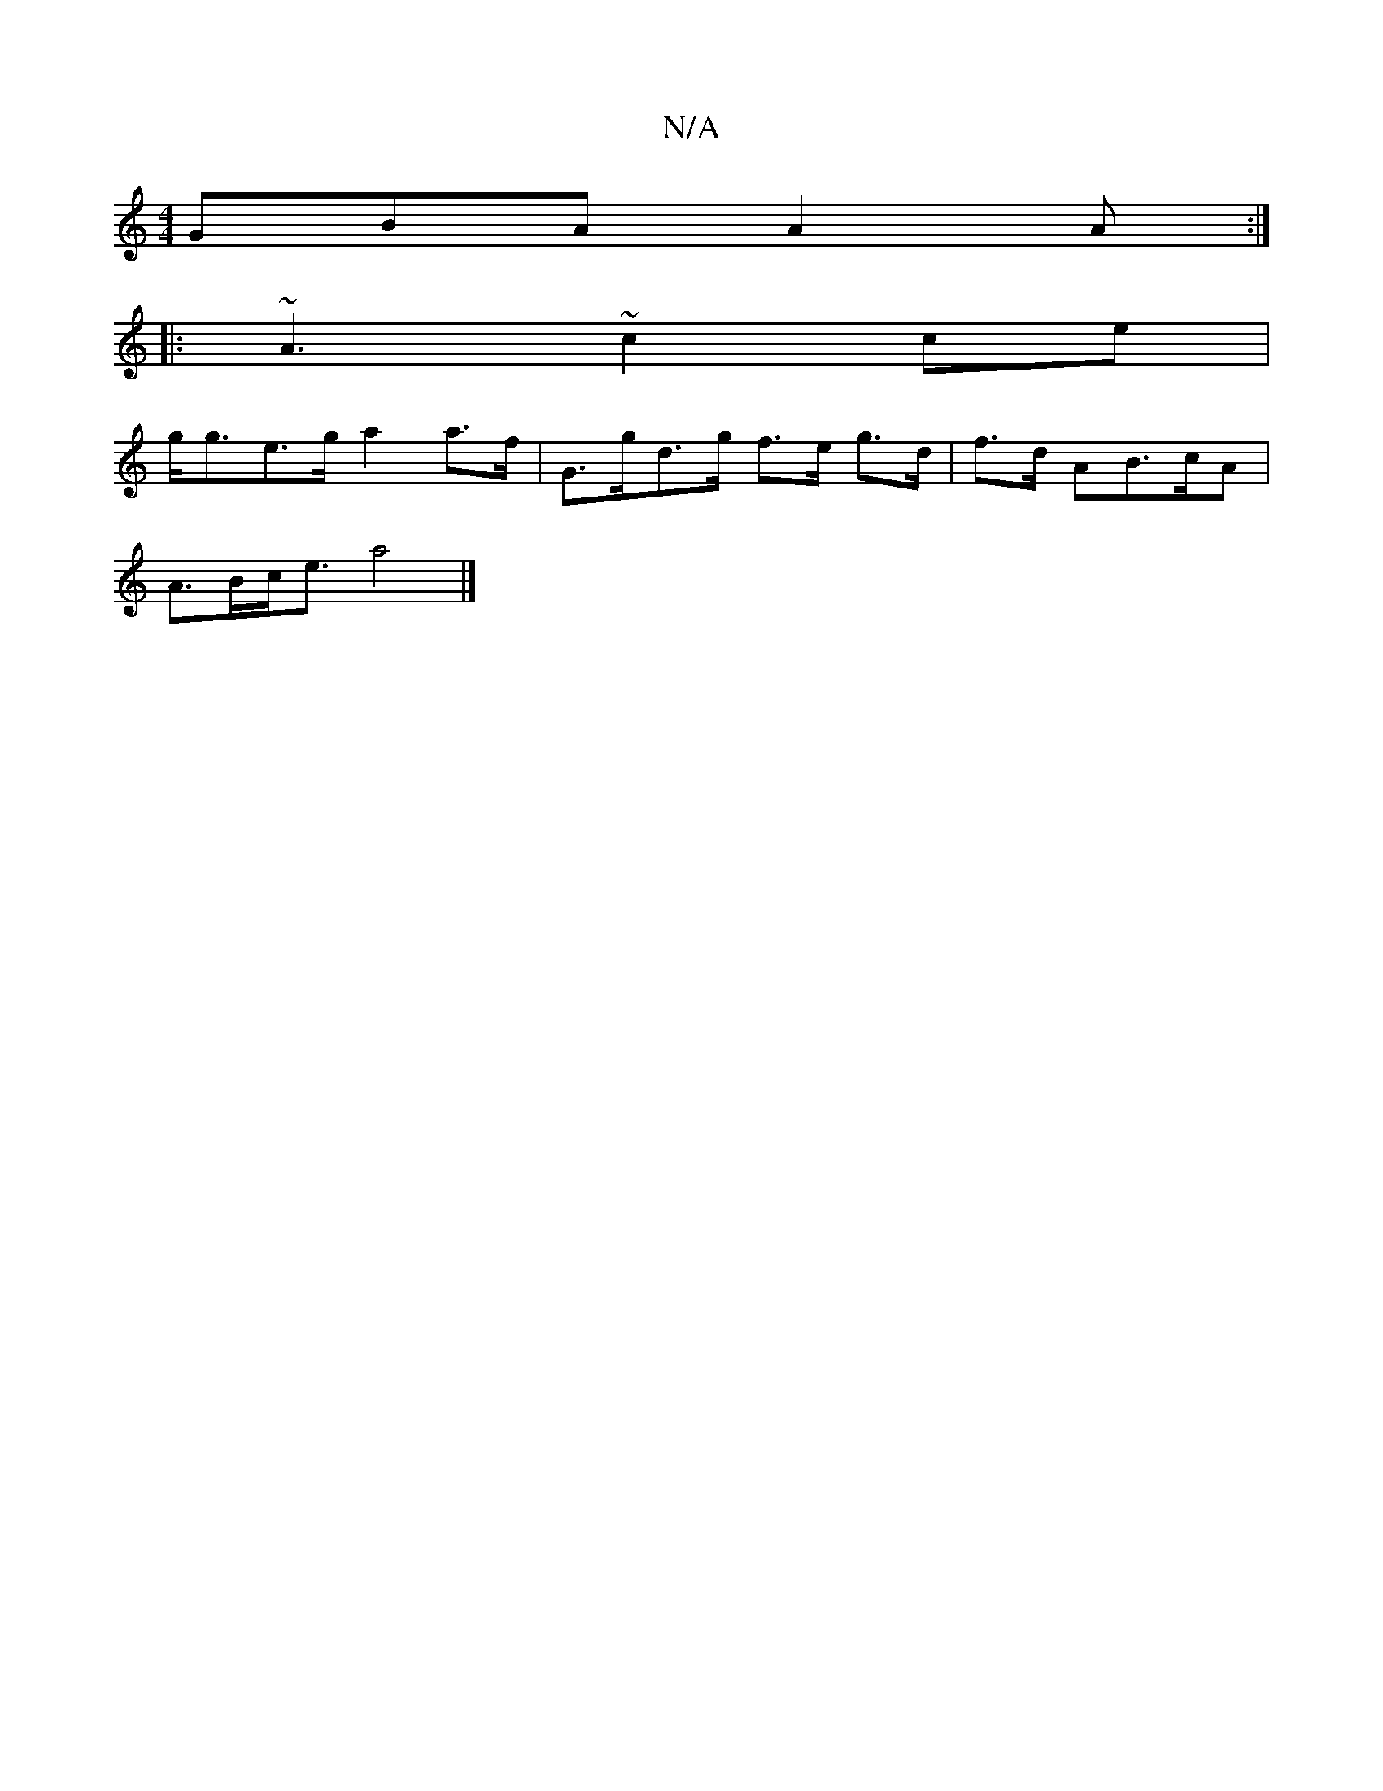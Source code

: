 X:1
T:N/A
M:4/4
R:N/A
K:Cmajor
 GBA A2 A:|
|:~A3 ~c2 ce|
g<ge>g a2a>f|G>gd>g f>e g>d|f>d AB>cA |
A>Bc<e a4|]

d[|dAGF DDDE|c2 (3cec A2 Ac:|2-.D.A.A EAGE |
FAAE D2G2|
"A"Aeed caef|efeg fedB|
"C" ec AA A,E |
"C"cA A2 eA|{B}A4 A>f e2B